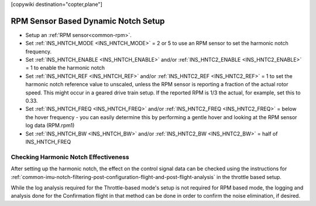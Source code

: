 .. _common-rpm-based-notch:
[copywiki destination="copter,plane"]

====================================
RPM Sensor Based Dynamic Notch Setup
====================================

- Setup an :ref:'RPM sensor<common-rpm>`.
- Set :ref:`INS_HNTCH_MODE <INS_HNTCH_MODE>` = 2 or 5 to use an RPM sensor to set the harmonic notch frequency.
- Set :ref:`INS_HNTCH_ENABLE <INS_HNTCH_ENABLE>` and/or :ref:`INS_HNTC2_ENABLE <INS_HNTC2_ENABLE>` = 1 to enable the harmonic notch
- Set :ref:`INS_HNTCH_REF <INS_HNTCH_REF>` and/or :ref:`INS_HNTC2_REF <INS_HNTC2_REF>` = 1 to set the harmonic notch reference value to unscaled, unless the RPM sensor is reporting a fraction of the actual rotor speed. This might occur in a geared drive train setup. If the reported RPM is 1/3 the actual, for example, set this to 0.33.
- Set :ref:`INS_HNTCH_FREQ <INS_HNTCH_FREQ>` and/or :ref:`INS_HNTC2_FREQ <INS_HNTC2_FREQ>` = below the hover frequency - you can easily determine this by performing a gentle hover and looking at the RPM sensor log data (RPM.rpm1)
- Set :ref:`INS_HNTCH_BW <INS_HNTCH_BW>` and/or :ref:`INS_HNTC2_BW <INS_HNTC2_BW>` = half of INS_HNTCH_FREQ

Checking Harmonic Notch Effectiveness
=====================================
After setting up the harmonic notch, the effect on the control signal data can be checked using the instructions for :ref:`common-imu-notch-filtering-post-configuration-flight-and-post-flight-analysis`  in the throttle based setup.

While the log analysis required for the Throttle-based mode's setup is not required for RPM based mode, the logging and analysis done for the Confirmation flight in that method can be done in order to confirm the noise elimination, if desired.
